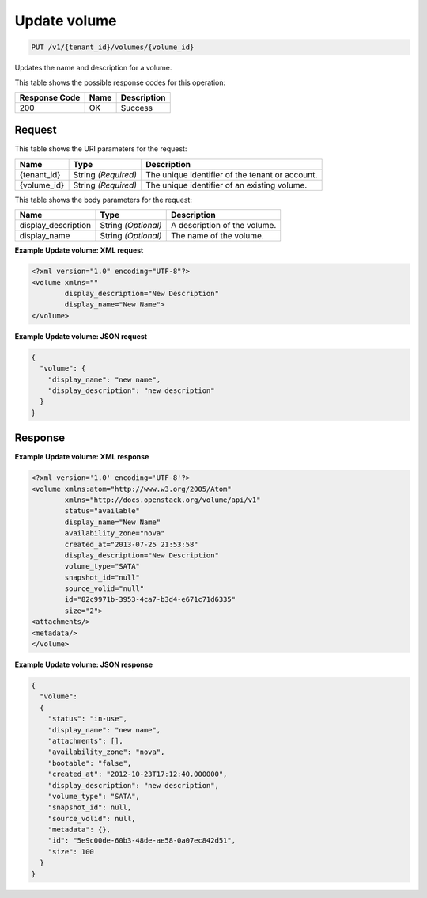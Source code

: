 
.. THIS OUTPUT IS GENERATED FROM THE WADL. DO NOT EDIT.

.. _put-update-volume-v1-tenant-id-volumes-volume-id:

Update volume
^^^^^^^^^^^^^^^^^^^^^^^^^^^^^^^^^^^^^^^^^^^^^^^^^^^^^^^^^^^^^^^^^^^^^^^^^^^^^^^^

.. code::

    PUT /v1/{tenant_id}/volumes/{volume_id}

Updates the name and description for a volume.



This table shows the possible response codes for this operation:


+--------------------------+-------------------------+-------------------------+
|Response Code             |Name                     |Description              |
+==========================+=========================+=========================+
|200                       |OK                       |Success                  |
+--------------------------+-------------------------+-------------------------+


Request
""""""""""""""""




This table shows the URI parameters for the request:

+--------------------------+-------------------------+-------------------------+
|Name                      |Type                     |Description              |
+==========================+=========================+=========================+
|{tenant_id}               |String *(Required)*      |The unique identifier of |
|                          |                         |the tenant or account.   |
+--------------------------+-------------------------+-------------------------+
|{volume_id}               |String *(Required)*      |The unique identifier of |
|                          |                         |an existing volume.      |
+--------------------------+-------------------------+-------------------------+





This table shows the body parameters for the request:

+--------------------------+-------------------------+-------------------------+
|Name                      |Type                     |Description              |
+==========================+=========================+=========================+
|display_description       |String *(Optional)*      |A description of the     |
|                          |                         |volume.                  |
+--------------------------+-------------------------+-------------------------+
|display_name              |String *(Optional)*      |The name of the volume.  |
|                          |                         |                         |
+--------------------------+-------------------------+-------------------------+





**Example Update volume: XML request**


.. code::

   <?xml version="1.0" encoding="UTF-8"?>
   <volume xmlns=""
           display_description="New Description"
           display_name="New Name">
   </volume>





**Example Update volume: JSON request**


.. code::

   {
     "volume": {
       "display_name": "new name",
       "display_description": "new description"
     }
   }





Response
""""""""""""""""










**Example Update volume: XML response**


.. code::

   <?xml version='1.0' encoding='UTF-8'?>
   <volume xmlns:atom="http://www.w3.org/2005/Atom" 
           xmlns="http://docs.openstack.org/volume/api/v1" 
           status="available" 
           display_name="New Name" 
           availability_zone="nova" 
           created_at="2013-07-25 21:53:58" 
           display_description="New Description" 
           volume_type="SATA" 
           snapshot_id="null" 
           source_volid="null" 
           id="82c9971b-3953-4ca7-b3d4-e671c71d6335" 
           size="2">
   <attachments/>
   <metadata/>
   </volume>
   





**Example Update volume: JSON response**


.. code::

   {
     "volume": 
     {
       "status": "in-use",
       "display_name": "new name",
       "attachments": [],
       "availability_zone": "nova",
       "bootable": "false",
       "created_at": "2012-10-23T17:12:40.000000",
       "display_description": "new description",
       "volume_type": "SATA",
       "snapshot_id": null,
       "source_volid": null,
       "metadata": {},
       "id": "5e9c00de-60b3-48de-ae58-0a07ec842d51",
       "size": 100
     }
   }




